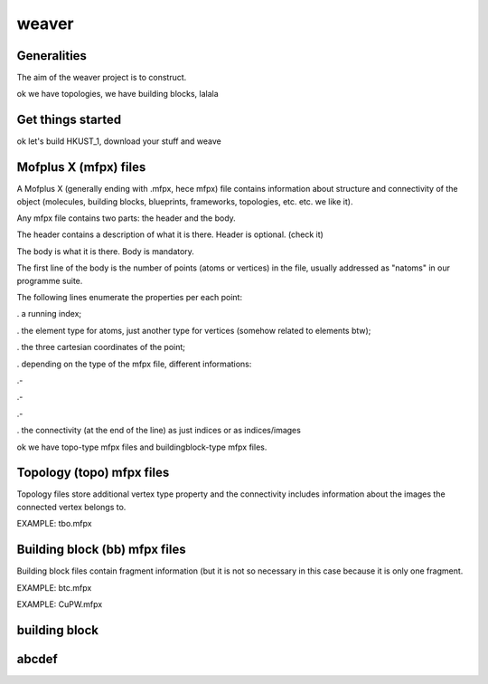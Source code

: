 weaver 
=================================


Generalities
-------------

The aim of the weaver project is to construct.

ok we have topologies, we have building blocks, lalala

Get things started
--------------------------
ok let's build HKUST_1, download your stuff and weave


Mofplus X (mfpx) files
--------------------------
A Mofplus X (generally ending with .mfpx, hece mfpx) file contains information about structure and connectivity of the object (molecules, building blocks, blueprints, frameworks, topologies, etc. etc. we like it).

Any mfpx file contains two parts: the header and the body.

The header contains a description of what it is there. Header is optional. (check it)

The body is what it is there. Body is mandatory.

The first line of the body is the number of points (atoms or vertices) in the file, usually addressed as "natoms" in our programme suite.

The following lines enumerate the properties per each point:

. a running index;

. the element type for atoms, just another type for vertices (somehow related to elements btw);

. the three cartesian coordinates of the point;

. depending on the type of the mfpx file, different informations:

.- 

.-

.-

. the connectivity (at the end of the line) as just indices or as indices/images

ok we have topo-type mfpx files and buildingblock-type mfpx files.

Topology (topo) mfpx files
---------------------------------------
Topology files store additional vertex type property and the connectivity includes information about the images the connected vertex belongs to.

EXAMPLE: tbo.mfpx


Building block (bb) mfpx files
---------------------------------------
Building block files contain fragment information (but it is not so necessary in this case because it is only one fragment.

EXAMPLE: btc.mfpx

EXAMPLE: CuPW.mfpx

building block
-------------------------

abcdef
-------------------------
